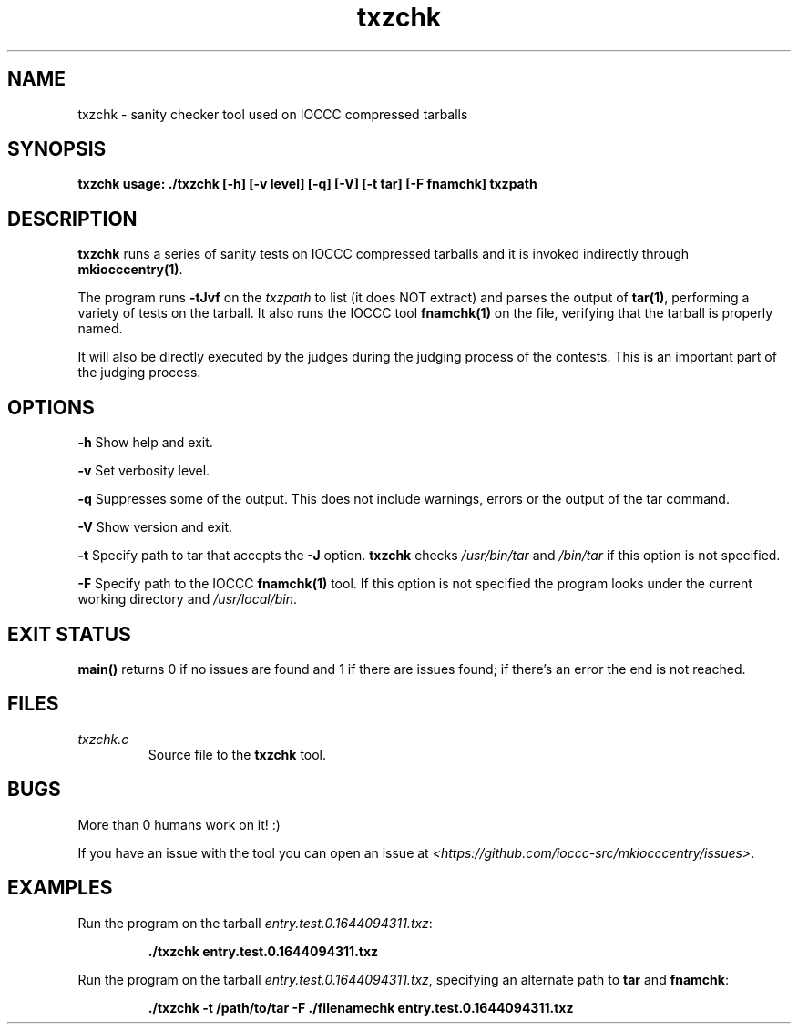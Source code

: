 .TH txzchk 1 "06 February 2022" "txzchk" "IOCCC tools"
.SH NAME
txzchk \- sanity checker tool used on IOCCC compressed tarballs
.SH SYNOPSIS
\fBtxzchk usage: ./txzchk [\-h] [\-v level] [\-q] [\-V] [\-t tar] [\-F fnamchk] txzpath
.SH DESCRIPTION
\fBtxzchk\fP runs a series of sanity tests on IOCCC compressed tarballs and it is invoked indirectly through \fBmkiocccentry(1)\fP.
.PP
The program runs \fB\-tJvf\fP on the \fItxzpath\fP to list (it does NOT extract) and parses the output of \fBtar(1)\fP, performing a variety of tests on the tarball.
It also runs the IOCCC tool \fBfnamchk(1)\fP on the file, verifying that the tarball is properly named.
.PP
It will also be directly executed by the judges during the judging process of the contests.
This is an important part of the judging process.
.SH OPTIONS
.PP
\fB\-h\fP
Show help and exit.
.PP
\fB\-v\fP
Set verbosity level.
.PP
\fB\-q\fP
Suppresses some of the output.
This does not include warnings, errors or the output of the tar command.
.PP
\fB\-V\fP
Show version and exit.
.PP
\fB\-t\fP
Specify path to tar that accepts the \fB\-J\fP option.
\fBtxzchk\fP checks \fI/usr/bin/tar\fP and \fI/bin/tar\fP if this option is not specified.
.PP
\fB\-F\fP
Specify path to the IOCCC \fBfnamchk(1)\fP tool.
If this option is not specified the program looks under the current working directory and \fI/usr/local/bin\fP.
.SH EXIT STATUS
.PP
\fBmain()\fP returns 0 if no issues are found and 1 if there are issues found; if there's an error the end is not reached.
.SH FILES
\fItxzchk.c\fP
.RS
Source file to the \fBtxzchk\fP tool.
.RE
.SH BUGS
.PP
More than 0 humans work on it! :)
.PP
If you have an issue with the tool you can open an issue at \fI\<https://github.com/ioccc-src/mkiocccentry/issues\>\fP.
.SH EXAMPLES
.PP
.nf
Run the program on the tarball \fIentry.test.0.1644094311.txz\fP:

.RS
\fB
 ./txzchk entry.test.0.1644094311.txz\fP
.fi
.RE
.PP
.nf
Run the program on the tarball \fIentry.test.0.1644094311.txz\fP, specifying an alternate path to \fBtar\fP and \fBfnamchk\fP:

.RS
\fB
 ./txzchk -t /path/to/tar -F ./filenamechk entry.test.0.1644094311.txz\fP
.fi
.RE

